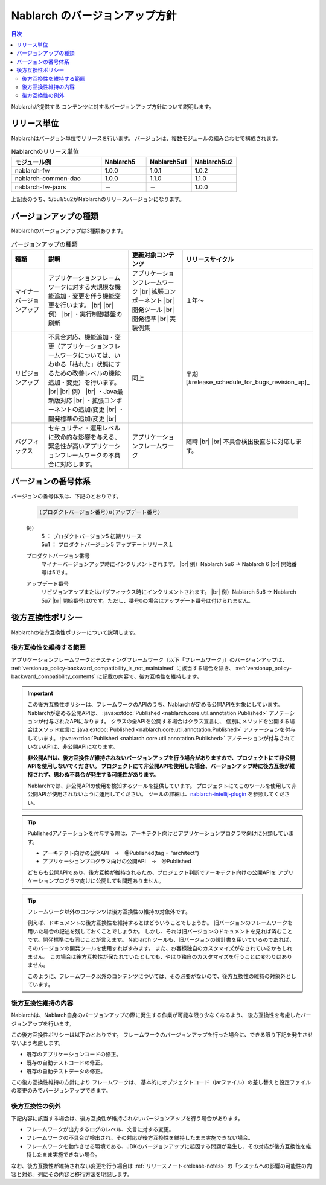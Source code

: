 .. _`versionup_policy`:

Nablarch のバージョンアップ方針
==================================================

.. |br| raw:: html

  <br />

.. contents:: 目次
  :depth: 3
  :local:

Nablarchが提供する コンテンツに対するバージョンアップ方針について説明します。

.. _`versionup_policy-release_type`:

リリース単位
----------------------------------------------
Nablarchはバージョン単位でリリースを行います。
バージョンは、複数モジュールの組み合わせで構成されます。

.. list-table:: Nablarchのリリース単位
  :header-rows: 1
  :class: white-space-normal
  :widths: 40 20 20 20

  * - モジュール例
    - Nablarch5
    - Nablarch5u1
    - Nablarch5u2

  * - nablarch-fw
    - 1.0.0
    - 1.0.1
    - 1.0.2

  * - nablarch-common-dao
    - 1.0.0
    - 1.1.0
    - 1.1.0

  * - nablarch-fw-jaxrs
    - －
    - －
    - 1.0.0

上記表のうち、5/5u1/5u2がNablarchのリリースバージョンになります。

.. _`versionup_policy-versionup_type`:

バージョンアップの種類
----------------------------------------------
Nablarchのバージョンアップは3種類あります。

.. list-table:: バージョンアップの種類
  :header-rows: 1
  :class: white-space-normal
  :widths: 15 40 25 25

  * - 種類
    - 説明
    - 更新対象コンテンツ
    - リリースサイクル

  * - マイナーバージョンアップ
    - アプリケーションフレームワークに対する大規模な機能追加・変更を伴う機能変更を行います。 |br|
      |br|
      例） |br|
      ・実行制御基盤の刷新
    - アプリケーションフレームワーク |br|
      拡張コンポーネント |br|
      開発ツール |br|
      開発標準 |br|
      実装例集
    - １年～

  * - リビジョンアップ
    - 不具合対応、機能追加・変更（アプリケーションフレームワークについては、いわゆる「枯れた」状態にするための改善レベルの機能追加・変更）を行います。 |br|
      |br|
      例） |br|
      ・Java最新版対応 |br|
      ・拡張コンポーネントの追加/変更 |br|
      ・開発標準の追加/変更 |br|
    - 同上
    - 半期 [#release_schedule_for_bugs_revision_up]_
  * - バグフィックス
    - セキュリティ・運用レベルに致命的な影響を与える、緊急性が高いアプリケーションフレームワークの不具合に対応します。
    - アプリケーションフレームワーク
    - 随時 |br|
      |br|
      不具合検出後直ちに対応します。

.. _`versionup_policy-product_version_number`:

バージョンの番号体系
----------------------------------------------
バージョンの番号体系は、下記のとおりです。

 .. code-block:: html

  (プロダクトバージョン番号)u(アップデート番号)

 例）
  | 5   ： プロダクトバージョン5 初期リリース
  | 5u1 ： プロダクトバージョン5 アップデートリリース１

 プロダクトバージョン番号
  マイナーバージョンアップ時にインクリメントされます。 |br|
  例）Nablarch 5u6 → Nablarch 6 |br|
  開始番号は5です。

 アップデート番号
  リビジョンアップまたはバグフィックス時にインクリメントされます。 |br|
  例）Nablarch 5u6 → Nablarch 5u7 |br|
  開始番号は0です。ただし、番号0の場合はアップデート番号は付けられません。

.. _`versionup_policy-backward_compatibility_policy`:

後方互換性ポリシー
----------------------------------------------
Nablarchの後方互換性ポリシーについて説明します。

後方互換性を維持する範囲
~~~~~~~~~~~~~~~~~~~~~~~~~~~~~~~~~~~~~~~~~~~~~~~~~~~~~~~~~~~~~~~~~~~~~
アプリケーションフレームワークとテスティングフレームワーク（以下「フレームワーク」）のバージョンアップは、
:ref:`versionup_policy-backward_compatibility_is_not_maintained` \に該当する場合を除き、
:ref:`versionup_policy-backward_compatibility_contents` \に記載の内容で、後方互換性を維持します。

.. important::

 この後方互換性ポリシーは、フレームワークのAPIのうち、Nablarchが定める公開APIを対象にしています。
 Nablarchが定める公開APIは、 :java:extdoc:`Published <nablarch.core.util.annotation.Published>`
 アノテーションが付与されたAPIになります。
 クラスの全APIを公開する場合はクラス宣言に、
 個別にメソッドを公開する場合はメソッド宣言に
 :java:extdoc:`Published <nablarch.core.util.annotation.Published>`
 アノテーションを付与しています。
 :java:extdoc:`Published <nablarch.core.util.annotation.Published>`
 アノテーションが付与されていないAPIは、非公開APIになります。

 **非公開APIは、後方互換性が維持されないバージョンアップを行う場合がありますので、プロジェクトにて非公開APIを使用しないでください。**
 **プロジェクトにて非公開APIを使用した場合、バージョンアップ時に後方互換が維持されず、思わぬ不具合が発生する可能性があります。**

 Nablarchでは、非公開APIの使用を検知するツールを提供しています。
 プロジェクトにてこのツールを使用して非公開APIが使用されないように運用してください。
 ツールの詳細は、`nablarch-intellij-plugin <https://github.com/nablarch/nablarch-intellij-plugin>`_ を参照してください。

.. tip::
  Publishedアノテーションを付与する際は、アーキテクト向けとアプリケーションプログラマ向けに分類しています。

  * アーキテクト向けの公開API　→　@Published(tag = "architect")
  * アプリケーションプログラマ向けの公開API　→　@Published

  どちらも公開APIであり、後方互換が維持されるため、プロジェクト判断でアーキテクト向けの公開APIを
  アプリケーションプログラマ向けに公開しても問題ありません。

.. tip::

 フレームワーク以外のコンテンツは後方互換性の維持の対象外です。

 例えば、ドキュメントの後方互換性を維持するとはどういうことでしょうか。
 旧バージョンのフレームワークを用いた場合の記述を残しておくことでしょうか。
 しかし、それは旧バージョンのドキュメントを見れば済むことです。開発標準にも同じことが言えます。
 Nablarch ツールも、旧バージョンの設計書を用いているのであれば、そのバージョンの開発ツールを使用すればすみます。
 また、お客様独自のカスタマイズがなされているかもしれません。
 この場合は後方互換性が保たれていたとしても、やはり独自のカスタマイズを行うことに変わりはありません。

 このように、フレームワーク以外のコンテンツについては、その必要がないので、後方互換性の維持の対象外としています。

.. _`versionup_policy-backward_compatibility_contents`:

後方互換性維持の内容
~~~~~~~~~~~~~~~~~~~~~~~~~~~~~~~~~~~~~~~~~~~~~~~~~~~~~~~~~~~~~~~~~~~~~
Nablarchは、Nablarch自身のバージョンアップの際に発生する作業が可能な限り少なくなるよう、
後方互換性を考慮したバージョンアップを行います。

この後方互換性ポリシーは以下のとおりです。
フレームワークのバージョンアップを行った場合に、できる限り下記を発生させないよう考慮します。

* 既存のアプリケーションコードの修正。
* 既存の自動テストコードの修正。
* 既存の自動テストデータの修正。

この後方互換性維持の方針により フレームワークは、
基本的にオブジェクトコード（jarファイル）の差し替えと設定ファイルの変更のみでバージョンアップできます。

.. _`versionup_policy-backward_compatibility_is_not_maintained`:

後方互換性の例外
~~~~~~~~~~~~~~~~~~~~~~~~~~~~~~~~~~~~~~~~~~~~~~~~~~~~~~~~~~~~~~~~~~~~~
下記内容に該当する場合は、後方互換性が維持されないバージョンアップを行う場合があります。

* フレームワークが出力するログのレベル、文言に対する変更。
* フレームワークの不具合が検出され、その対応が後方互換性を維持したまま実施できない場合。
* フレームワークを動作させる環境である、JDKのバージョンアップに起因する問題が発生し、その対応が後方互換性を維持したまま実施できない場合。

なお、後方互換性が維持されない変更を行う場合は :ref:`リリースノート<release-notes>` の「システムへの影響の可能性の内容と対処」列にその内容と移行方法を明記します。


